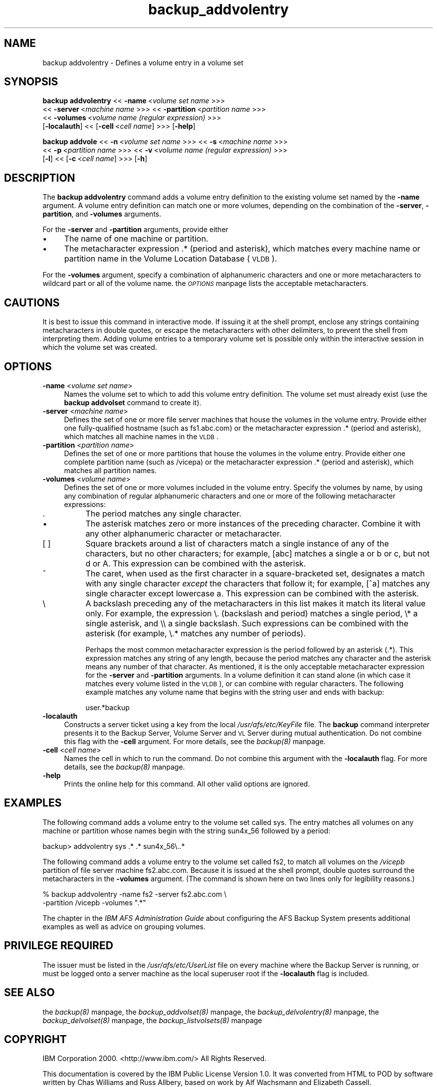 .rn '' }`
''' $RCSfile$$Revision$$Date$
'''
''' $Log$
'''
.de Sh
.br
.if t .Sp
.ne 5
.PP
\fB\\$1\fR
.PP
..
.de Sp
.if t .sp .5v
.if n .sp
..
.de Ip
.br
.ie \\n(.$>=3 .ne \\$3
.el .ne 3
.IP "\\$1" \\$2
..
.de Vb
.ft CW
.nf
.ne \\$1
..
.de Ve
.ft R

.fi
..
'''
'''
'''     Set up \*(-- to give an unbreakable dash;
'''     string Tr holds user defined translation string.
'''     Bell System Logo is used as a dummy character.
'''
.tr \(*W-|\(bv\*(Tr
.ie n \{\
.ds -- \(*W-
.ds PI pi
.if (\n(.H=4u)&(1m=24u) .ds -- \(*W\h'-12u'\(*W\h'-12u'-\" diablo 10 pitch
.if (\n(.H=4u)&(1m=20u) .ds -- \(*W\h'-12u'\(*W\h'-8u'-\" diablo 12 pitch
.ds L" ""
.ds R" ""
'''   \*(M", \*(S", \*(N" and \*(T" are the equivalent of
'''   \*(L" and \*(R", except that they are used on ".xx" lines,
'''   such as .IP and .SH, which do another additional levels of
'''   double-quote interpretation
.ds M" """
.ds S" """
.ds N" """""
.ds T" """""
.ds L' '
.ds R' '
.ds M' '
.ds S' '
.ds N' '
.ds T' '
'br\}
.el\{\
.ds -- \(em\|
.tr \*(Tr
.ds L" ``
.ds R" ''
.ds M" ``
.ds S" ''
.ds N" ``
.ds T" ''
.ds L' `
.ds R' '
.ds M' `
.ds S' '
.ds N' `
.ds T' '
.ds PI \(*p
'br\}
.\"	If the F register is turned on, we'll generate
.\"	index entries out stderr for the following things:
.\"		TH	Title 
.\"		SH	Header
.\"		Sh	Subsection 
.\"		Ip	Item
.\"		X<>	Xref  (embedded
.\"	Of course, you have to process the output yourself
.\"	in some meaninful fashion.
.if \nF \{
.de IX
.tm Index:\\$1\t\\n%\t"\\$2"
..
.nr % 0
.rr F
.\}
.TH backup_addvolentry 8 "OpenAFS" "1/Mar/2006" "AFS Command Reference"
.UC
.if n .hy 0
.if n .na
.ds C+ C\v'-.1v'\h'-1p'\s-2+\h'-1p'+\s0\v'.1v'\h'-1p'
.de CQ          \" put $1 in typewriter font
.ft CW
'if n "\c
'if t \\&\\$1\c
'if n \\&\\$1\c
'if n \&"
\\&\\$2 \\$3 \\$4 \\$5 \\$6 \\$7
'.ft R
..
.\" @(#)ms.acc 1.5 88/02/08 SMI; from UCB 4.2
.	\" AM - accent mark definitions
.bd B 3
.	\" fudge factors for nroff and troff
.if n \{\
.	ds #H 0
.	ds #V .8m
.	ds #F .3m
.	ds #[ \f1
.	ds #] \fP
.\}
.if t \{\
.	ds #H ((1u-(\\\\n(.fu%2u))*.13m)
.	ds #V .6m
.	ds #F 0
.	ds #[ \&
.	ds #] \&
.\}
.	\" simple accents for nroff and troff
.if n \{\
.	ds ' \&
.	ds ` \&
.	ds ^ \&
.	ds , \&
.	ds ~ ~
.	ds ? ?
.	ds ! !
.	ds /
.	ds q
.\}
.if t \{\
.	ds ' \\k:\h'-(\\n(.wu*8/10-\*(#H)'\'\h"|\\n:u"
.	ds ` \\k:\h'-(\\n(.wu*8/10-\*(#H)'\`\h'|\\n:u'
.	ds ^ \\k:\h'-(\\n(.wu*10/11-\*(#H)'^\h'|\\n:u'
.	ds , \\k:\h'-(\\n(.wu*8/10)',\h'|\\n:u'
.	ds ~ \\k:\h'-(\\n(.wu-\*(#H-.1m)'~\h'|\\n:u'
.	ds ? \s-2c\h'-\w'c'u*7/10'\u\h'\*(#H'\zi\d\s+2\h'\w'c'u*8/10'
.	ds ! \s-2\(or\s+2\h'-\w'\(or'u'\v'-.8m'.\v'.8m'
.	ds / \\k:\h'-(\\n(.wu*8/10-\*(#H)'\z\(sl\h'|\\n:u'
.	ds q o\h'-\w'o'u*8/10'\s-4\v'.4m'\z\(*i\v'-.4m'\s+4\h'\w'o'u*8/10'
.\}
.	\" troff and (daisy-wheel) nroff accents
.ds : \\k:\h'-(\\n(.wu*8/10-\*(#H+.1m+\*(#F)'\v'-\*(#V'\z.\h'.2m+\*(#F'.\h'|\\n:u'\v'\*(#V'
.ds 8 \h'\*(#H'\(*b\h'-\*(#H'
.ds v \\k:\h'-(\\n(.wu*9/10-\*(#H)'\v'-\*(#V'\*(#[\s-4v\s0\v'\*(#V'\h'|\\n:u'\*(#]
.ds _ \\k:\h'-(\\n(.wu*9/10-\*(#H+(\*(#F*2/3))'\v'-.4m'\z\(hy\v'.4m'\h'|\\n:u'
.ds . \\k:\h'-(\\n(.wu*8/10)'\v'\*(#V*4/10'\z.\v'-\*(#V*4/10'\h'|\\n:u'
.ds 3 \*(#[\v'.2m'\s-2\&3\s0\v'-.2m'\*(#]
.ds o \\k:\h'-(\\n(.wu+\w'\(de'u-\*(#H)/2u'\v'-.3n'\*(#[\z\(de\v'.3n'\h'|\\n:u'\*(#]
.ds d- \h'\*(#H'\(pd\h'-\w'~'u'\v'-.25m'\f2\(hy\fP\v'.25m'\h'-\*(#H'
.ds D- D\\k:\h'-\w'D'u'\v'-.11m'\z\(hy\v'.11m'\h'|\\n:u'
.ds th \*(#[\v'.3m'\s+1I\s-1\v'-.3m'\h'-(\w'I'u*2/3)'\s-1o\s+1\*(#]
.ds Th \*(#[\s+2I\s-2\h'-\w'I'u*3/5'\v'-.3m'o\v'.3m'\*(#]
.ds ae a\h'-(\w'a'u*4/10)'e
.ds Ae A\h'-(\w'A'u*4/10)'E
.ds oe o\h'-(\w'o'u*4/10)'e
.ds Oe O\h'-(\w'O'u*4/10)'E
.	\" corrections for vroff
.if v .ds ~ \\k:\h'-(\\n(.wu*9/10-\*(#H)'\s-2\u~\d\s+2\h'|\\n:u'
.if v .ds ^ \\k:\h'-(\\n(.wu*10/11-\*(#H)'\v'-.4m'^\v'.4m'\h'|\\n:u'
.	\" for low resolution devices (crt and lpr)
.if \n(.H>23 .if \n(.V>19 \
\{\
.	ds : e
.	ds 8 ss
.	ds v \h'-1'\o'\(aa\(ga'
.	ds _ \h'-1'^
.	ds . \h'-1'.
.	ds 3 3
.	ds o a
.	ds d- d\h'-1'\(ga
.	ds D- D\h'-1'\(hy
.	ds th \o'bp'
.	ds Th \o'LP'
.	ds ae ae
.	ds Ae AE
.	ds oe oe
.	ds Oe OE
.\}
.rm #[ #] #H #V #F C
.SH "NAME"
backup addvolentry \- Defines a volume entry in a volume set
.SH "SYNOPSIS"
\fBbackup addvolentry\fR <<\ \fB\-name\fR\ <\fIvolume\ set\ name\fR >>>
    <<\ \fB\-server\fR\ <\fImachine\ name\fR >>> <<\ \fB\-partition\fR\ <\fIpartition\ name\fR >>>
    <<\ \fB\-volumes\fR\ <\fIvolume\ name\ (regular\ expression)\fR >>>
    [\fB\-localauth\fR] <<\ [\fB\-cell\fR\ <\fIcell\ name\fR] >>> [\fB\-help\fR]
.PP
\fBbackup addvole\fR <<\ \fB\-n\fR\ <\fIvolume\ set\ name\fR >>> <<\ \fB\-s\fR\ <\fImachine\ name\fR >>>
    <<\ \fB\-p\fR\ <\fIpartition\ name\fR >>> <<\ \fB\-v\fR\ <\fIvolume\ name\ (regular\ expression)\fR >>>
    [\fB\-l\fR] <<\ [\fB\-c\fR\ <\fIcell\ name\fR] >>> [\fB\-h\fR]
.SH "DESCRIPTION"
The \fBbackup addvolentry\fR command adds a volume entry definition to the
existing volume set named by the \fB\-name\fR argument. A volume entry
definition can match one or more volumes, depending on the combination of
the \fB\-server\fR, \fB\-partition\fR, and \fB\-volumes\fR arguments.
.PP
For the \fB\-server\fR and \fB\-partition\fR arguments, provide either
.Ip "\(bu" 4
The name of one machine or partition.
.Ip "\(bu" 4
The metacharacter expression .* (period and asterisk), which matches every
machine name or partition name in the Volume Location Database (\s-1VLDB\s0).
.PP
For the \fB\-volumes\fR argument, specify a combination of alphanumeric
characters and one or more metacharacters to wildcard part or all of the
volume name. the \fI\s-1OPTIONS\s0\fR manpage lists the acceptable metacharacters.
.SH "CAUTIONS"
It is best to issue this command in interactive mode. If issuing it at the
shell prompt, enclose any strings containing metacharacters in double
quotes, or escape the metacharacters with other delimiters, to prevent the
shell from interpreting them. Adding volume entries to a temporary volume
set is possible only within the interactive session in which the volume
set was created.
.SH "OPTIONS"
.Ip "\fB\-name\fR <\fIvolume set name\fR>" 4
Names the volume set to which to add this volume entry definition.  The
volume set must already exist (use the \fBbackup addvolset\fR command to
create it).
.Ip "\fB\-server\fR <\fImachine name\fR>" 4
Defines the set of one or more file server machines that house the volumes
in the volume entry. Provide either one fully-qualified hostname (such as
\f(CWfs1.abc.com\fR) or the metacharacter expression \f(CW.*\fR (period and
asterisk), which matches all machine names in the \s-1VLDB\s0.
.Ip "\fB\-partition\fR <\fIpartition name\fR>" 4
Defines the set of one or more partitions that house the volumes in the
volume entry. Provide either one complete partition name (such as
\f(CW/vicepa\fR) or the metacharacter expression \f(CW.*\fR (period and asterisk),
which matches all partition names.
.Ip "\fB\-volumes\fR <\fIvolume name\fR>" 4
Defines the set of one or more volumes included in the volume
entry. Specify the volumes by name, by using any combination of regular
alphanumeric characters and one or more of the following metacharacter
expressions:
.Ip "." 8
The period matches any single character.
.Ip "\(bu" 8
The asterisk matches zero or more instances of the preceding character.
Combine it with any other alphanumeric character or metacharacter.
.Ip "[ ]" 8
Square brackets around a list of characters match a single instance of any
of the characters, but no other characters; for example, \f(CW[abc]\fR matches
a single \f(CWa\fR or \f(CWb\fR or \f(CWc\fR, but not \f(CWd\fR or \f(CWA\fR. This expression can
be combined with the asterisk.
.Ip "^" 8
The caret, when used as the first character in a square-bracketed set,
designates a match with any single character \fIexcept\fR the characters that
follow it; for example, \f(CW[^a]\fR matches any single character except
lowercase \f(CWa\fR. This expression can be combined with the asterisk.
.Ip "\e" 8
A backslash preceding any of the metacharacters in this list makes it
match its literal value only. For example, the expression \f(CW\e.\fR (backslash
and period) matches a single period, \f(CW\e*\fR a single asterisk, and \f(CW\e\e\fR a
single backslash.  Such expressions can be combined with the asterisk (for
example, \f(CW\e.*\fR matches any number of periods).
.Sp
Perhaps the most common metacharacter expression is the period followed by
an asterisk (\f(CW.*\fR). This expression matches any string of any length,
because the period matches any character and the asterisk means any number
of that character. As mentioned, it is the only acceptable metacharacter
expression for the \fB\-server\fR and \fB\-partition\fR arguments. In a volume
definition it can stand alone (in which case it matches every volume
listed in the \s-1VLDB\s0), or can combine with regular characters. The following
example matches any volume name that begins with the string \f(CWuser\fR and
ends with \f(CWbackup\fR:
.Sp
.Vb 1
\&   user.*backup
.Ve
.Ip "\fB\-localauth\fR" 4
Constructs a server ticket using a key from the local
\fI/usr/afs/etc/KeyFile\fR file. The \fBbackup\fR command interpreter presents
it to the Backup Server, Volume Server and \s-1VL\s0 Server during mutual
authentication. Do not combine this flag with the \fB\-cell\fR argument. For
more details, see the \fIbackup(8)\fR manpage.
.Ip "\fB\-cell\fR <\fIcell name\fR>" 4
Names the cell in which to run the command. Do not combine this argument
with the \fB\-localauth\fR flag. For more details, see the \fIbackup(8)\fR manpage.
.Ip "\fB\-help\fR" 4
Prints the online help for this command. All other valid options are
ignored.
.SH "EXAMPLES"
The following command adds a volume entry to the volume set called
\f(CWsys\fR. The entry matches all volumes on any machine or partition whose
names begin with the string \f(CWsun4x_56\fR followed by a period:
.PP
.Vb 1
\&   backup> addvolentry sys .* .* sun4x_56\e..*
.Ve
The following command adds a volume entry to the volume set called \f(CWfs2\fR,
to match all volumes on the \fI/vicepb\fR partition of file server machine
\f(CWfs2.abc.com\fR. Because it is issued at the shell prompt, double quotes
surround the metacharacters in the \fB\-volumes\fR argument. (The command is
shown here on two lines only for legibility reasons.)
.PP
.Vb 2
\&   % backup addvolentry -name fs2 -server fs2.abc.com \e
\&                        -partition /vicepb -volumes ".*"
.Ve
The chapter in the \fIIBM AFS Administration Guide\fR about configuring the
AFS Backup System presents additional examples as well as advice on
grouping volumes.
.SH "PRIVILEGE REQUIRED"
The issuer must be listed in the \fI/usr/afs/etc/UserList\fR file on every
machine where the Backup Server is running, or must be logged onto a
server machine as the local superuser \f(CWroot\fR if the \fB\-localauth\fR flag is
included.
.SH "SEE ALSO"
the \fIbackup(8)\fR manpage,
the \fIbackup_addvolset(8)\fR manpage,
the \fIbackup_delvolentry(8)\fR manpage,
the \fIbackup_delvolset(8)\fR manpage,
the \fIbackup_listvolsets(8)\fR manpage
.SH "COPYRIGHT"
IBM Corporation 2000. <http://www.ibm.com/> All Rights Reserved.
.PP
This documentation is covered by the IBM Public License Version 1.0.  It was
converted from HTML to POD by software written by Chas Williams and Russ
Allbery, based on work by Alf Wachsmann and Elizabeth Cassell.

.rn }` ''
.IX Title "backup_addvolentry 8"
.IX Name "backup addvolentry - Defines a volume entry in a volume set"

.IX Header "NAME"

.IX Header "SYNOPSIS"

.IX Header "DESCRIPTION"

.IX Item "\(bu"

.IX Item "\(bu"

.IX Header "CAUTIONS"

.IX Header "OPTIONS"

.IX Item "\fB\-name\fR <\fIvolume set name\fR>"

.IX Item "\fB\-server\fR <\fImachine name\fR>"

.IX Item "\fB\-partition\fR <\fIpartition name\fR>"

.IX Item "\fB\-volumes\fR <\fIvolume name\fR>"

.IX Item "."

.IX Item "\(bu"

.IX Item "[ ]"

.IX Item "^"

.IX Item "\e"

.IX Item "\fB\-localauth\fR"

.IX Item "\fB\-cell\fR <\fIcell name\fR>"

.IX Item "\fB\-help\fR"

.IX Header "EXAMPLES"

.IX Header "PRIVILEGE REQUIRED"

.IX Header "SEE ALSO"

.IX Header "COPYRIGHT"

